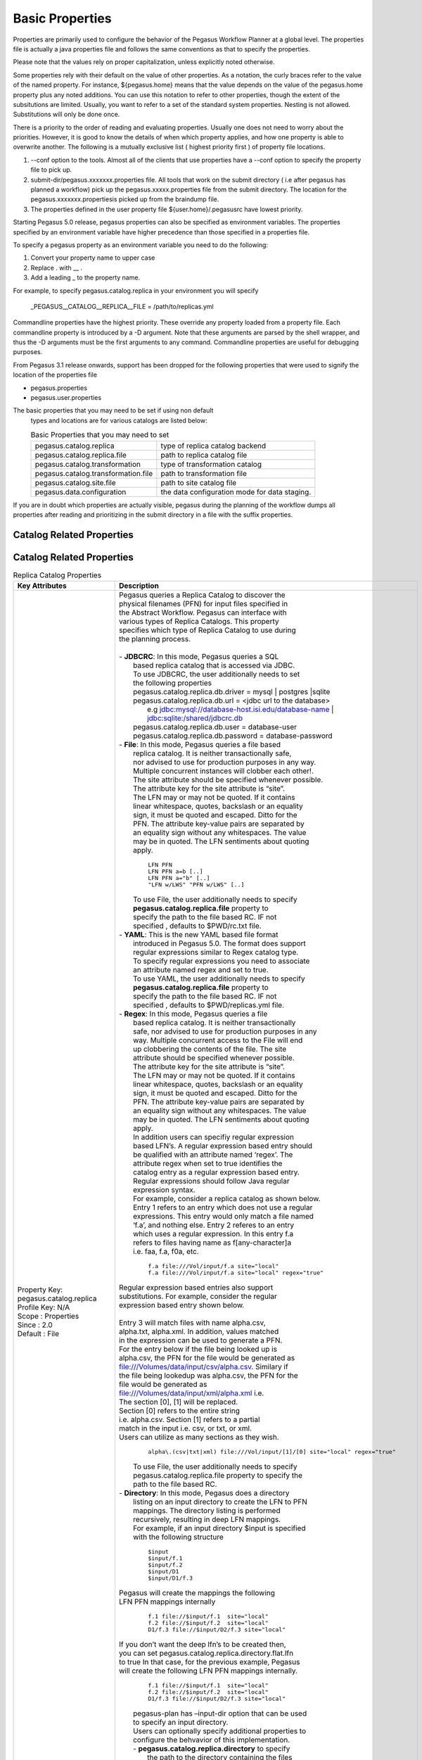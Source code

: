.. _basic-properties:

Basic Properties
================

Properties are primarily used to configure the behavior of the Pegasus
Workflow Planner at a global level. The properties file is actually a
java properties file and follows the same conventions as that to specify
the properties.

Please note that the values rely on proper capitalization, unless
explicitly noted otherwise.

Some properties rely with their default on the value of other
properties. As a notation, the curly braces refer to the value of the
named property. For instance, ${pegasus.home} means that the value
depends on the value of the pegasus.home property plus any noted
additions. You can use this notation to refer to other properties,
though the extent of the subsitutions are limited. Usually, you want to
refer to a set of the standard system properties. Nesting is not
allowed. Substitutions will only be done once.

There is a priority to the order of reading and evaluating properties.
Usually one does not need to worry about the priorities. However, it is
good to know the details of when which property applies, and how one
property is able to overwrite another. The following is a mutually
exclusive list ( highest priority first ) of property file locations.

1. --conf option to the tools. Almost all of the clients that use
   properties have a --conf option to specify the property file to pick
   up.
2. submit-dir/pegasus.xxxxxxx.properties file. All tools that work on
   the submit directory ( i.e after pegasus has planned a workflow) pick
   up the pegasus.xxxxx.properties file from the submit directory. The
   location for the pegasus.xxxxxxx.propertiesis picked up from the
   braindump file.
3. The properties defined in the user property file
   ${user.home}/.pegasusrc
   have lowest priority.

Starting Pegasus 5.0 release, pegasus properties can also be specified as
environment variables. The properties specified by an environment variable
have higher precedence than those specified in a properties file.

To specify a pegasus property as an environment variable you need to
do the following:

1. Convert your property name to upper case
2. Replace . with __ .
3. Add a leading _ to the property name.

For example, to specify pegasus.catalog.replica in your environment you
will specify

..

 _PEGASUS__CATALOG__REPLICA__FILE = /path/to/replicas.yml


Commandline properties have the highest priority. These override any
property loaded from a property file. Each commandline property is
introduced by a -D argument. Note that these arguments are parsed by the
shell wrapper, and thus the -D arguments must be the first arguments to
any command. Commandline properties are useful for debugging purposes.

From Pegasus 3.1 release onwards, support has been dropped for the
following properties that were used to signify the location of the
properties file

-  pegasus.properties
-  pegasus.user.properties

The basic properties that you may need to be set if using non default
   types and locations are for various catalogs are listed below:

   .. table:: Basic Properties that you may need to set

      ====================================== ===============================
      pegasus.catalog.replica                type of replica catalog backend
      pegasus.catalog.replica.file           path to replica catalog file
      pegasus.catalog.transformation         type of transformation catalog
      pegasus.catalog.transformation.file    path to transformation file
      pegasus.catalog.site.file              path to site catalog file
      pegasus.data.configuration             the data configuration mode for
                                             data staging.
      ====================================== ===============================

If you are in doubt which properties are actually visible, pegasus
during the planning of the workflow dumps all properties after reading
and prioritizing in the submit directory in a file with the suffix
properties.


.. _basic-catalog-props:

Catalog Related Properties
--------------------------

Catalog Related Properties
--------------------------

.. table:: Replica Catalog Properties

    +----------------------------------------------------+----------------------------------------------------------------------------------+
    | Key Attributes                                     | Description                                                                      |
    +====================================================+==================================================================================+
    | | Property Key: pegasus.catalog.replica            | | Pegasus queries a Replica Catalog to discover the                              |
    | | Profile Key: N/A                                 | | physical filenames (PFN) for input files specified in                          |
    | | Scope : Properties                               | | the Abstract Workflow. Pegasus can interface with                              |
    | | Since : 2.0                                      | | various types of Replica Catalogs. This property                               |
    | | Default : File                                   | | specifies which type of Replica Catalog to use during                          |
    |                                                    | | the planning process.                                                          |
    |                                                    | |                                                                                |
    |                                                    | | - **JDBCRC**: In this mode, Pegasus queries a SQL                              |
    |                                                    | |   based replica catalog that is accessed via JDBC.                             |
    |                                                    | |   To use JDBCRC, the user additionally needs to set                            |
    |                                                    | |   the following properties                                                     |
    |                                                    | |   pegasus.catalog.replica.db.driver = mysql | postgres |sqlite                 |
    |                                                    | |   pegasus.catalog.replica.db.url = <jdbc url to the database>                  |
    |                                                    | |     e.g jdbc:mysql://database-host.isi.edu/database-name |                     |
    |                                                    | |     jdbc:sqlite:/shared/jdbcrc.db                                              |
    |                                                    | |   pegasus.catalog.replica.db.user = database-user                              |
    |                                                    | |   pegasus.catalog.replica.db.password = database-password                      |
    |                                                    | | - **File**: In this mode, Pegasus queries a file based                         |
    |                                                    | |   replica catalog. It is neither transactionally safe,                         |
    |                                                    | |   nor advised to use for production purposes in any way.                       |
    |                                                    | |   Multiple concurrent instances will clobber each other!.                      |
    |                                                    | |   The site attribute should be specified whenever possible.                    |
    |                                                    | |   The attribute key for the site attribute is “site”.                          |
    |                                                    | |   The LFN may or may not be quoted. If it contains                             |
    |                                                    | |   linear whitespace, quotes, backslash or an equality                          |
    |                                                    | |   sign, it must be quoted and escaped. Ditto for the                           |
    |                                                    | |   PFN. The attribute key-value pairs are separated by                          |
    |                                                    | |   an equality sign without any whitespaces. The value                          |
    |                                                    | |   may be in quoted. The LFN sentiments about quoting                           |
    |                                                    | |   apply.                                                                       |
    |                                                    |                                                                                  |
    |                                                    |  ::                                                                              |
    |                                                    |                                                                                  |
    |                                                    |       LFN PFN                                                                    |
    |                                                    |       LFN PFN a=b [..]                                                           |
    |                                                    |       LFN PFN a="b" [..]                                                         |
    |                                                    |       "LFN w/LWS" "PFN w/LWS" [..]                                               |
    |                                                    |                                                                                  |
    |                                                    | |   To use File, the user additionally needs to specify                          |
    |                                                    | |   **pegasus.catalog.replica.file** property to                                 |
    |                                                    | |   specify the path to the file based RC. IF not                                |
    |                                                    | |   specified , defaults to $PWD/rc.txt file.                                    |
    |                                                    | | - **YAML**: This is the new YAML based file format                             |
    |                                                    | |   introduced in Pegasus 5.0. The format does support                           |
    |                                                    | |   regular expressions similar to Regex catalog type.                           |
    |                                                    | |   To specify regular expressions you need to associate                         |
    |                                                    | |   an attribute named regex and set to true.                                    |
    |                                                    | |   To use YAML, the user additionally needs to specify                          |
    |                                                    | |   **pegasus.catalog.replica.file** property to                                 |
    |                                                    | |   specify the path to the file based RC. IF not                                |
    |                                                    | |   specified , defaults to $PWD/replicas.yml file.                              |
    |                                                    | | - **Regex**: In this mode, Pegasus queries a file                              |
    |                                                    | |   based replica catalog. It is neither transactionally                         |
    |                                                    | |   safe, nor advised to use for production purposes in any                      |
    |                                                    | |   way. Multiple concurrent access to the File will end                         |
    |                                                    | |   up clobbering the contents of the file. The site                             |
    |                                                    | |   attribute should be specified whenever possible.                             |
    |                                                    | |   The attribute key for the site attribute is “site”.                          |
    |                                                    | |   The LFN may or may not be quoted. If it contains                             |
    |                                                    | |   linear whitespace, quotes, backslash or an equality                          |
    |                                                    | |   sign, it must be quoted and escaped. Ditto for the                           |
    |                                                    | |   PFN. The attribute key-value pairs are separated by                          |
    |                                                    | |   an equality sign without any whitespaces. The value                          |
    |                                                    | |   may be in quoted. The LFN sentiments about quoting                           |
    |                                                    | |   apply.                                                                       |
    |                                                    | |   In addition users can specifiy regular expression                            |
    |                                                    | |   based LFN’s. A regular expression based entry should                         |
    |                                                    | |   be qualified with an attribute named ‘regex’. The                            |
    |                                                    | |   attribute regex when set to true identifies the                              |
    |                                                    | |   catalog entry as a regular expression based entry.                           |
    |                                                    | |   Regular expressions should follow Java regular                               |
    |                                                    | |   expression syntax.                                                           |
    |                                                    | |   For example, consider a replica catalog as shown below.                      |
    |                                                    | |   Entry 1 refers to an entry which does not use a regular                      |
    |                                                    | |   expressions. This entry would only match a file named                        |
    |                                                    | |   ‘f.a’, and nothing else. Entry 2 referes to an entry                         |
    |                                                    | |   which uses a regular expression. In this entry f.a                           |
    |                                                    | |   refers to files having name as f[any-character]a                             |
    |                                                    | |   i.e. faa, f.a, f0a, etc.                                                     |
    |                                                    |                                                                                  |
    |                                                    |  ::                                                                              |
    |                                                    |                                                                                  |
    |                                                    |       f.a file:///Vol/input/f.a site="local"                                     |
    |                                                    |       f.a file:///Vol/input/f.a site="local" regex="true"                        |
    |                                                    |                                                                                  |
    |                                                    | |   Regular expression based entries also support                                |
    |                                                    | |   substitutions. For example, consider the regular                             |
    |                                                    | |   expression based entry shown below.                                          |
    |                                                    | |                                                                                |
    |                                                    | |   Entry 3 will match files with name alpha.csv,                                |
    |                                                    | |   alpha.txt, alpha.xml. In addition, values matched                            |
    |                                                    | |   in the expression can be used to generate a PFN.                             |
    |                                                    | |   For the entry below if the file being looked up is                           |
    |                                                    | |   alpha.csv, the PFN for the file would be generated as                        |
    |                                                    | |   file:///Volumes/data/input/csv/alpha.csv. Similary if                        |
    |                                                    | |   the file being lookedup was alpha.csv, the PFN for the                       |
    |                                                    | |   file would be generated as                                                   |
    |                                                    | |   file:///Volumes/data/input/xml/alpha.xml i.e.                                |
    |                                                    | |   The section [0], [1] will be replaced.                                       |
    |                                                    | |   Section [0] refers to the entire string                                      |
    |                                                    | |   i.e. alpha.csv. Section [1] refers to a partial                              |
    |                                                    | |   match in the input i.e. csv, or txt, or xml.                                 |
    |                                                    | |   Users can utilize as many sections as they wish.                             |
    |                                                    |                                                                                  |
    |                                                    |    ::                                                                            |
    |                                                    |                                                                                  |
    |                                                    |        alpha\.(csv|txt|xml) file:///Vol/input/[1]/[0] site="local" regex="true"  |
    |                                                    |                                                                                  |
    |                                                    | |   To use File, the user additionally needs to specify                          |
    |                                                    | |   pegasus.catalog.replica.file property to specify the                         |
    |                                                    | |   path to the file based RC.                                                   |
    |                                                    | | - **Directory**: In this mode, Pegasus does a directory                        |
    |                                                    | |   listing on an input directory to create the LFN to PFN                       |
    |                                                    | |   mappings. The directory listing is performed                                 |
    |                                                    | |   recursively, resulting in deep LFN mappings.                                 |
    |                                                    | |   For example, if an input directory $input is specified                       |
    |                                                    | |   with the following structure                                                 |
    |                                                    |                                                                                  |
    |                                                    |    ::                                                                            |
    |                                                    |                                                                                  |
    |                                                    |        $input                                                                    |
    |                                                    |        $input/f.1                                                                |
    |                                                    |        $input/f.2                                                                |
    |                                                    |        $input/D1                                                                 |
    |                                                    |        $input/D1/f.3                                                             |
    |                                                    |                                                                                  |
    |                                                    | |   Pegasus will create the mappings the following                               |
    |                                                    | |   LFN PFN mappings internally                                                  |
    |                                                    |                                                                                  |
    |                                                    |     ::                                                                           |
    |                                                    |                                                                                  |
    |                                                    |        f.1 file://$input/f.1  site="local"                                       |
    |                                                    |        f.2 file://$input/f.2  site="local"                                       |
    |                                                    |        D1/f.3 file://$input/D2/f.3 site="local"                                  |
    |                                                    |                                                                                  |
    |                                                    | |   If you don’t want the deep lfn’s to be created then,                         |
    |                                                    | |   you can set pegasus.catalog.replica.directory.flat.lfn                       |
    |                                                    | |   to true In that case, for the previous example, Pegasus                      |
    |                                                    | |   will create the following LFN PFN mappings internally.                       |
    |                                                    |                                                                                  |
    |                                                    |    ::                                                                            |
    |                                                    |                                                                                  |
    |                                                    |        f.1 file://$input/f.1  site="local"                                       |
    |                                                    |        f.2 file://$input/f.2  site="local"                                       |
    |                                                    |        D1/f.3 file://$input/D2/f.3 site="local"                                  |
    |                                                    |                                                                                  |
    |                                                    | |   pegasus-plan has –input-dir option that can be used                          |
    |                                                    | |   to specify an input directory.                                               |
    |                                                    | |   Users can optionally specify additional properties to                        |
    |                                                    | |   configure the behvavior of this implementation.                              |
    |                                                    | |   - **pegasus.catalog.replica.directory** to specify                           |
    |                                                    | |      the path to the directory containing the files                            |
    |                                                    | |   - **pegasus.catalog.replica.directory.site** to                              |
    |                                                    | |      specify a site attribute other than local to                              |
    |                                                    | |      associate with the mappings.                                              |
    |                                                    | |   - **pegasus.catalog.replica.directory.url.prefix**                           |
    |                                                    | |      to associate a URL prefix for the PFN’s constructed.                      |
    |                                                    | |      If not specified, the URL defaults to file://                             |
    |                                                    | | - **MRC**: In this mode, Pegasus queries multiple                              |
    |                                                    | |   replica catalogs to discover the file locations on the                       |
    |                                                    | |   grid. To use it set                                                          |
    |                                                    | |   pegasus.catalog.replica MRC                                                  |
    |                                                    | |   Each associated replica catalog can be configured via                        |
    |                                                    | |   properties as follows.                                                       |
    |                                                    | |   The user associates a variable name referred to as                           |
    |                                                    | |   [value] for each of the catalogs, where [value]                              |
    |                                                    | |   is any legal identifier                                                      |
    |                                                    | |   (concretely [A-Za-z][_A-Za-z0-9]*) . For each                                |
    |                                                    | |   associated replica catalogs the user specifies                               |
    |                                                    | |   the following properties.                                                    |
    |                                                    |                                                                                  |
    |                                                    |      ::                                                                          |
    |                                                    |                                                                                  |
    |                                                    |        pegasus.catalog.replica.mrc.[value] specifies the                         |
    |                                                    |                  type of replica catalog.                                        |
    |                                                    |        pegasus.catalog.replica.mrc.[value].key specifies                         |
    |                                                    |          a property name key for a particular catalog                            |
    |                                                    |                                                                                  |
    |                                                    |      ::                                                                          |
    |                                                    |                                                                                  |
    |                                                    |        pegasus.catalog.replica.mrc.directory1 Directory                          |
    |                                                    |        pegasus.catalog.replica.mrc.directory1.directory /input/dir1              |
    |                                                    |        pegasus.catalog.replica.mrc.directory1.directory.site  siteX              |
    |                                                    |        pegasus.catalog.replica.mrc.directory2 Directory                          |
    |                                                    |        pegasus.catalog.replica.mrc.directory2.directory /input/dir2              |
    |                                                    |        pegasus.catalog.replica.mrc.directory1.directory.site  siteY|             |
    |                                                    |                                                                                  |
    |                                                    | |   In the above example, directory1, directory2 are any                         |
    |                                                    | |   valid identifier names and url is the property key that                      |
    |                                                    | |   needed to be specified.                                                      |
    +----------------------------------------------------+----------------------------------------------------------------------------------+
    | | Property Key: pegasus.catalog.replica.file.      | | The path to a file based replica catalog backend                               |
    | | Profile Key: N/A                                 | |                                                                                |
    | | Scope : Properties                               | |                                                                                |
    | | Since : 2.0                                      | |                                                                                |
    | | Default : 1000                                   | |                                                                                |
    +----------------------------------------------------+----------------------------------------------------------------------------------+

.. table:: Site Catalog Properties

    +---------------------------------------------+------------------------------------------------------------------+
    | Key Attributes                              | Description                                                      |
    +=============================================+==================================================================+
    | | Property Key: pegasus.catalog.site        | | Pegasus supports two different types of site catalogs in       |
    | | Profile Key: N/A                          | | :ref:`YAML <sc-YAML>` or :ref:`XML <sc-XML4>` formats          |
    | | Scope : Properties                        |                                                                  |
    | | Type : Enumeration                        |                                                                  |
    | | Values : YAML|XML                         | | Pegasus is able to auto-detect what schema a user site         |
    | | Since : 2.0                               | | catalog refers to. Hence, this property may no longer be set.  |
    | | Default : YAML                            |                                                                  |
    +---------------------------------------------+------------------------------------------------------------------+
    | | Property Key: pegasus.catalog.site.file   | | The path to the site catalog file, that describes the various  |
    | | Profile Key : N/A                         | | sites and their layouts to Pegasus.                            |
    | | Scope : Properties                        |                                                                  |
    | | Since : 2.0                               |                                                                  |
    | | Default : $PWD/sites.yml | $PWD/sites.xml |                                                                  |
    +---------------------------------------------+------------------------------------------------------------------+

.. table:: Transformation Catalog Properties

    +--------------------------------------------------+------------------------------------------------------------+
    | Key Attributes                                   | Description                                                |
    +==================================================+============================================================+
    | | Property Key: pegasus.catalog.transformation   | | Pegasus supports two different types of site catalogs in |
    | | Profile Key: N/A                               | | :ref:`YAML <tc-YAML>` or :ref:`Text <tc-Text>` formats   |
    | | Scope : Properties                             | | Pegasus is able to auto-detect what schema a user site   |
    | | Since : 2.0                                    | | catalog refers to. Hence, this property may no longer be |
    | | Type : Enumeration                             | | set.                                                     |
    | | Values : YAML|Text                             |                                                            |
    | | Default : YAML                                 |                                                            |
    +--------------------------------------------------+------------------------------------------------------------+
    | | Property Key: pegasus.catalog.transformation   | | The path to the transformation catalog file, that        |
    | | Profile Key : N/A                              | | describes the locations of the executables.              |
    | | Scope : Properties                             |                                                            |
    | | Since : 2.0                                    |                                                            |
    | | Default : $PWD/transformations.yml|$PWD/tc.txt |                                                            |
    +--------------------------------------------------+------------------------------------------------------------+



.. _basic-data-conf-props:

Data Staging Configuration Properties
-------------------------------------

.. table:: Data Configuration Properties

    +-------------------------------------------------------+--------------------------------------------------------+
    | Key Attributes                                        | Description                                            |
    +=======================================================+========================================================+
    | | Property Key: pegasus.data.configuration            | | This property sets up Pegasus to run in different    |
    | | Profile Key:data.configuration                      | | environments. For Pegasus 4.5.0 and above, users     |
    | | Scope : Properties, Site Catalog                    | | can set the pegasus profile data.configuration with  |
    | | Since : 4.0.0                                       | | the sites in their site catalog, to run multisite    |
    | | Values : sharedfs|nonsharedfs|condorio              | | workflows with each site having a different data     |
    | | Default : condorio                                  | | configuration.                                       |
    | | See Also : pegasus.transfer.bypass.input.staging    |                                                        |
    |                                                       | - **sharedfs**                                         |
    |                                                       | | If this is set, Pegasus will be setup to execute     |
    |                                                       | | jobs on the shared filesystem on the execution site. |
    |                                                       | | This assumes, that the head node of a cluster and    |
    |                                                       | | the worker nodes share a filesystem. The staging     |
    |                                                       | | site in this case is the same as the execution site. |
    |                                                       | | Pegasus adds a create dir job to the executable      |
    |                                                       | |  workflow that creates a workflow specific           |
    |                                                       | | directory on the shared filesystem . The data        |
    |                                                       | | transfer jobs in the executable workflow             |
    |                                                       | | ( stage_in_ , stage_inter_ , stage_out_ )            |
    |                                                       | | transfer the data to this directory.The compute      |
    |                                                       | |  jobs in the executable workflow are launched in     |
    |                                                       | | the directory on the shared filesystem.              |
    |                                                       |                                                        |
    |                                                       | - **condorio**                                         |
    |                                                       | | If this is set, Pegasus will be setup to run jobs    |
    |                                                       | | in a pure condor pool, with the nodes not sharing    |
    |                                                       | | a filesystem. Data is staged to the compute nodes    |
    |                                                       | | from the submit host using Condor File IO. The       |
    |                                                       | | planner is automatically setup to use the submit     |
    |                                                       | | host ( site local ) as the staging site. All the     |
    |                                                       | | auxillary jobs added by the planner to the           |
    |                                                       | | executable workflow ( create dir, data stagein       |
    |                                                       | | and stage-out, cleanup ) jobs refer to the workflow  |
    |                                                       | | specific directory on the local site. The data       |
    |                                                       | | transfer jobs in the executable workflow             |
    |                                                       | | ( stage_in_ , stage_inter_ , stage_out_ )            |
    |                                                       | | transfer the data to this directory. When the        |
    |                                                       | | compute jobs start, the input data for each job is   |
    |                                                       | | shipped from the workflow specific directory on      |
    |                                                       | | the submit host to compute/worker node using         |
    |                                                       | | Condor file IO. The output data for each job is      |
    |                                                       | | similarly shipped back to the submit host from the   |
    |                                                       | |  compute/worker node. This setup is particularly     |
    |                                                       | | helpful when running workflows in the cloud          |
    |                                                       | | environment where setting up a shared filesystem     |
    |                                                       | | across the VM’s may be tricky.                       |
    |                                                       |                                                        |
    |                                                       | ::                                                     |
    |                                                       |                                                        |
    |                                                       |    pegasus.gridstart                    PegasusLite    |
    |                                                       |    pegasus.transfer.worker.package      true           |
    |                                                       |                                                        |
    |                                                       |                                                        |
    |                                                       | - **nonsharedfs**                                      |
    |                                                       | | If this is set, Pegasus will be setup to execute     |
    |                                                       | | jobs on an execution site without relying on a       |
    |                                                       | | shared filesystem between the head node and the      |
    |                                                       | | worker nodes. You can specify staging site           |
    |                                                       | | ( using –staging-site option to pegasus-plan)        |
    |                                                       | | to indicate the site to use as a central             |
    |                                                       | | storage location for a workflow. The staging         |
    |                                                       | | site is independant of the execution sites on        |
    |                                                       | |  which a workflow executes. All the auxillary        |
    |                                                       | | jobs added by the planner to the executable          |
    |                                                       | | workflow ( create dir, data stagein and              |
    |                                                       | | stage-out, cleanup ) jobs refer to the workflow      |
    |                                                       | | specific directory on the staging site. The          |
    |                                                       | | data transfer jobs in the executable workflow        |
    |                                                       | | ( stage_in_ , stage_inter_ , stage_out_ )            |
    |                                                       | | transfer the data to this directory. When the        |
    |                                                       | | compute jobs start, the input data for each          |
    |                                                       | | job is shipped from the workflow specific            |
    |                                                       | | directory on the submit host to compute/worker       |
    |                                                       | | node using pegasus-transfer. The output data         |
    |                                                       | | for each job is similarly shipped back to the        |
    |                                                       | | submit host from the compute/worker node. The        |
    |                                                       | | protocols supported are at this time SRM,            |
    |                                                       | | GridFTP, iRods, S3. This setup is particularly       |
    |                                                       | | helpful when running workflows on OSG where          |
    |                                                       | | most of the execution sites don’t have enough        |
    |                                                       | | data storage. Only a few sites have large            |
    |                                                       | | amounts of data storage exposed that can be used     |
    |                                                       | | to place data during a workflow run. This setup      |
    |                                                       | | is also helpful when running workflows in the        |
    |                                                       | | cloud environment where setting up a                 |
    |                                                       | | shared filesystem across the VM’s may be tricky.     |
    |                                                       | | On loading this property, internally the             |
    |                                                       | | following properies are set                          |
    |                                                       |                                                        |
    |                                                       |                                                        |
    |                                                       | ::                                                     |
    |                                                       |                                                        |
    |                                                       |    pegasus.gridstart  PegasusLite                      |
    |                                                       |    pegasus.transfer.worker.package      true           |
    |                                                       |                                                        |
    +-------------------------------------------------------+--------------------------------------------------------+